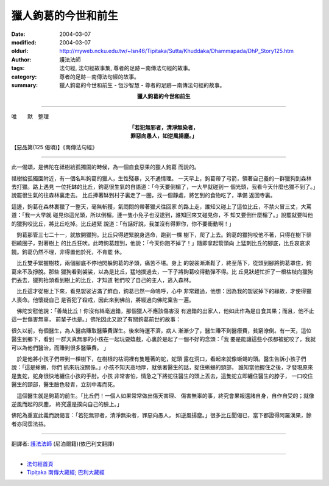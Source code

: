 獵人鉤葛的今世和前生
====================

:date: 2004-03-07
:modified: 2004-03-07
:oldurl: http://myweb.ncku.edu.tw/~lsn46/Tipitaka/Sutta/Khuddaka/Dhammapada/DhP_Story125.htm
:author: 護法法師
:tags: 法句經, 法句經故事集, 尊者的足跡－南傳法句經的故事。
:category: 尊者的足跡－南傳法句經的故事。
:summary: 獵人鉤葛的今世和前生 - 恆沙智慧 - 尊者的足跡－南傳法句經的故事。


.. container:: align-center

  **獵人鉤葛的今世和前生**

----

唯　　默　整理

.. container:: align-center

  | **「若犯無邪者，清淨無染者，**
  | **罪惡向愚人，如逆風揚塵。」**

【惡品第(125 偈頌)】《南傳法句經》

----

此一偈頌，是佛陀在祗樹給孤獨園的時候，為一個自食惡果的獵人鉤葛 而說的。

祗樹給孤獨園附近，有一個名叫鉤葛的獵人，生性殘暴，又不通情理。 一天早上，鉤葛帶了弓箭，領著自己養的一群獵狗到森林去打獵。路上遇見 一位托缽的比丘，鉤葛很生氣的自語道：「今天要倒楣了，一大早就碰到一 個光頭，我看今天什麼也獵不到了。」說罷很生氣的往森林裏走去。 比丘捧著缽到村子裏走了一圈，找一個靜處，將乞到的食物吃了，準備 返回寺裏。

這邊，鉤葛在森林裏獵了一整天，毫無斬獲，氣悶悶的帶著獵犬往回家 的路上走，誰知又碰上了這位比丘，不禁火冒三丈，大罵道：「我一大早就 碰見你這光頭，所以倒楣，連一隻小免子也沒逮到，誰知回來又碰見你，不 知又要倒什麼楣了。」說罷就要叫他的獵狗咬比丘，將比丘吃掉。比丘趕緊 說道：「有話好說，我並沒有得罪你，你不要衝動啊！」

　鉤葛那管三七二十一，就放開獵狗。比丘只得趕緊脫身逃命，跑到一棵 樹下，爬了上去。鉤葛的獵狗咬他不著，只得在樹下徘徊繞圈子，對著樹上 的比丘狂吠。此時鉤葛趕到，他說：「今天你跑不掉了！」隨即拿起箭頭向 上猛刺比丘的腳底，比丘哀哀求饒。鉤葛仍然不理，非得置他於死，不肯罷 休。　

　比丘雙手緊握樹枝，兩個腳底不停地閃躲鉤葛的矛頭，痛苦不堪。身上 的袈裟漸漸鬆了，終至落下，從頭到腳將鉤葛罩住，鉤葛來不及掙脫。那些 獵狗看到袈裟，以為是比丘，猛地撲過去，一下子將鉤葛咬得動彈不得。比 丘見狀趕忙折了一根枯枝向獵狗們丟去，獵狗抬頭看到樹上的比丘，才知道 牠們咬了自己的主人，逃入森林。　

　比丘這才從樹上下來，看見袈裟沾滿了鮮血，鉤葛已然一命嗚呼，心中 非常難過，他想：因為我的袈裟掉下的緣故，才使得獵人喪命。他懷疑自己 是否犯了殺戒，因此來到佛前，將經過向佛陀稟告一遍。　

　佛陀安慰他說：「善哉比丘！你沒有絲毫過錯，那個獵人不應該傷害沒 有過錯的出家人，他如此作為是自食其果；而且，他不止這一世傷害無辜， 前輩子也是。」佛陀因此又說了有關鉤葛前世的故事：

很久以前，有個醫生，為人醫病賺取醫藥費謀生。後來時運不濟，病人 漸漸少了，醫生賺不到醫療費，貧窮潦倒。有一天，這位醫生到鄉下，看到 一群天真無邪的小孩在一起玩耍嬉戲，心裏於是起了一個不好的念頭：「我 要是能讓這些小孩都被蛇咬了，我就可以為他們醫治，而賺到很多醫藥費。 」　　　

　於是他將小孩子們帶到一棵樹下，在樹根的枯洞裡有隻睡著的蛇，蛇頭 露在洞口，看起來就像蜥蜴的頭。醫生告訴小孩子們說：「這是蜥蜴，你們 抓來玩沒關係。」小孩不知天高地厚，就依著醫生的話，捉住蜥蜴的頸部， 誰知當他握住之後，才發現原來是隻蛇，蛇身很快地纏住小孩的手肘。小孩 非常害怕，情急之下將蛇往醫生的頭上丟去，這隻蛇立即纏住醫生的脖子， 一口咬住醫生的頸部，醫生臉色發青，立刻中毒而死。　

　這個醫生就是鉤葛的前生。「比丘們！一個人如果常常做出傷天害理、 傷害無辜的事，終究會果報還諸自身，自作自受的；就像逆風而起的灰塵， 終究還是撲向自己的臉上。」

佛陀為重宣此義而說偈言：「若犯無邪者，清淨無染者，罪惡向愚人， 如逆風揚塵。」很多比丘聞偈已，當下都證得阿羅漢果，餘者亦同霑法益。

----

翻譯者: `護法法師 <{filename}/articles/dharmagupta/master-dharmagupta%zh.rst>`_ (尼泊爾籍)(依巴利文翻譯)

----------------------

- `法句經首頁 <{filename}../dhp%zh.rst>`__

- `Tipiṭaka 南傳大藏經; 巴利大藏經 <{filename}/articles/tipitaka/tipitaka%zh.rst>`__

